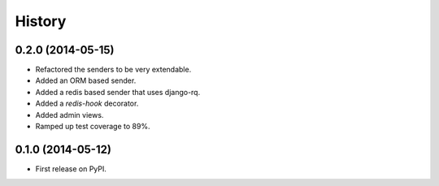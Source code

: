 .. :changelog:

History
-------

0.2.0 (2014-05-15)
++++++++++++++++++

* Refactored the senders to be very extendable.
* Added an ORM based sender.
* Added a redis based sender that uses django-rq.
* Added a `redis-hook` decorator.
* Added admin views.
* Ramped up test coverage to 89%.


0.1.0 (2014-05-12)
++++++++++++++++++

* First release on PyPI.
